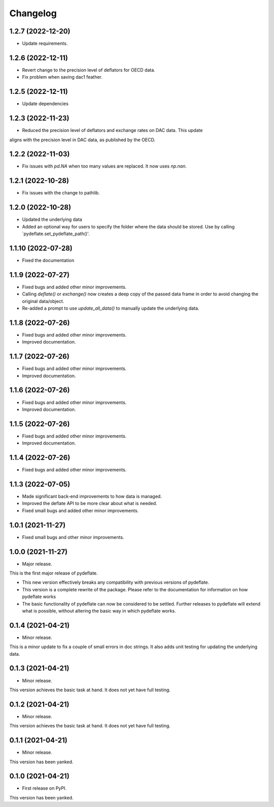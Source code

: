 Changelog
=========

1.2.7 (2022-12-20)
------------------
- Update requirements.

1.2.6 (2022-12-11)
------------------
- Revert change to the precision level of deflators for OECD data.
- Fix problem when saving dac1 feather.

1.2.5 (2022-12-11)
------------------
- Update dependencies

1.2.3 (2022-11-23)
------------------
- Reduced the precision level of deflators and exchange rates on DAC data. This update
aligns with the precision level in DAC data, as published by the OECD.


1.2.2 (2022-11-03)
------------------
- Fix issues with `pd.NA` when too many values are replaced. It now uses `np.nan`.

1.2.1 (2022-10-28)
------------------
- Fix issues with the change to pathlib.

1.2.0 (2022-10-28)
------------------
- Updated the underlying data
- Added an optional way for users to specify the folder where the data
  should be stored. Use by calling `pydeflate.set_pydeflate_path()'.

1.1.10 (2022-07-28)
------------------
- Fixed the documentation

1.1.9 (2022-07-27)
------------------

- Fixed bugs and added other minor improvements.
- Calling `deflate()` or `exchange()` now creates a deep copy of the
  passed data frame in order to avoid changing the original data/object.
- Re-added a prompt to use `update_all_data()` to manually update the
  underlying data.


1.1.8 (2022-07-26)
------------------

- Fixed bugs and added other minor improvements.
- Improved documentation.


1.1.7 (2022-07-26)
------------------

- Fixed bugs and added other minor improvements.
- Improved documentation.


1.1.6 (2022-07-26)
------------------

- Fixed bugs and added other minor improvements.
- Improved documentation.


1.1.5 (2022-07-26)
------------------

- Fixed bugs and added other minor improvements.
- Improved documentation.

1.1.4 (2022-07-26)
------------------

- Fixed bugs and added other minor improvements.


1.1.3 (2022-07-05)
------------------

- Made significant back-end improvements to how data is managed.
- Improved the deflate API to be more clear about what is needed.
- Fixed small bugs and added other minor improvements.


1.0.1 (2021-11-27)
------------------

- Fixed small bugs and other minor improvements.

1.0.0 (2021-11-27)
------------------

-  Major release.

This is the first major release of pydeflate.

-  This new version effectively breaks any compatibility with previous
   versions of pydeflate.
-  This version is a complete rewrite of the package. Please refer to
   the documentation for information on how pydeflate works
-  The basic functionality of pydeflate can now be considered to be
   settled. Further releases to pydeflate will extend what is possible,
   without altering the basic way in which pydeflate works.

0.1.4 (2021-04-21)
------------------

-  Minor release.

This is a minor update to fix a couple of small errors in doc strings.
It also adds unit testing for updating the underlying data.


0.1.3 (2021-04-21)
------------------

-  Minor release.

This version achieves the basic task at hand. It does not yet have full
testing.



0.1.2 (2021-04-21)
------------------

-  Minor release.

This version achieves the basic task at hand. It does not yet have full
testing.


0.1.1 (2021-04-21)
------------------

-  Minor release.

This version has been yanked.


0.1.0 (2021-04-21)
------------------

-  First release on PyPI.

This version has been yanked.
